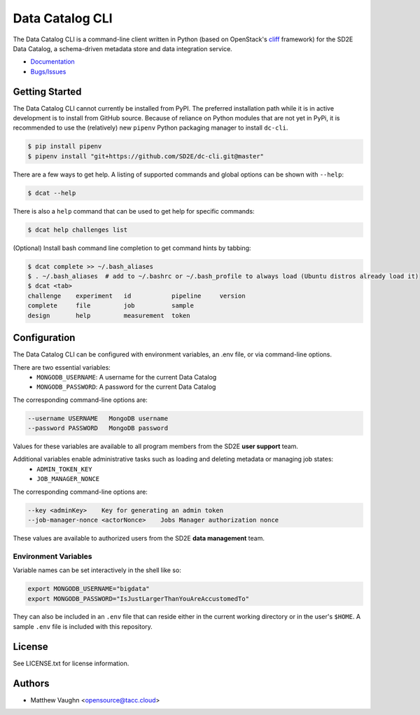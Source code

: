 
Data Catalog CLI
================

.. image:: https://badge.fury.io/gh/SD2E%2Fdc-cli.svg
   :target: https://badge.fury.io/gh/SD2E%2Fdc-cli
   :alt: GitHub repository

The Data Catalog CLI is a command-line client written in Python (based on OpenStack's `cliff <https://github.com/openstack/cliff>`_ framework) for the SD2E Data Catalog, a schema-driven metadata store and data integration
service.

- `Documentation <https://dc-cli.readthedocs.io/en/latest/>`_
- `Bugs/Issues <https://github.com/SD2E/dc-cli/issues>`_

Getting Started
---------------

The Data Catalog CLI cannot currently be installed from PyPI. The preferred installation
path while it is in active development is to install from GitHub source. Because of
reliance on Python modules that are not yet in PyPi, it is recommended to use the
(relatively) new ``pipenv`` Python packaging manager to install ``dc-cli``.

.. code-block:: shell

    $ pip install pipenv
    $ pipenv install "git+https://github.com/SD2E/dc-cli.git@master"

There are a few ways to get help. A listing of supported commands and global options can be shown with ``--help``:

.. code-block:: shell

    $ dcat --help

There is also a ``help`` command that can be used to get help for specific commands:

.. code-block:: shell

    $ dcat help challenges list

(Optional) Install bash command line completion to get command hints by tabbing:

.. code-block:: shell

    $ dcat complete >> ~/.bash_aliases
    $ . ~/.bash_aliases  # add to ~/.bashrc or ~/.bash_profile to always load (Ubuntu distros already load it)
    $ dcat <tab>
    challenge    experiment   id           pipeline     version
    complete     file         job          sample
    design       help         measurement  token

Configuration
-------------

The Data Catalog CLI can be configured with environment variables, an .env file,
or via command-line options.

There are two essential variables:
    * ``MONGODB_USERNAME``: A username for the current Data Catalog
    * ``MONGODB_PASSWORD``: A password for the current Data Catalog

The corresponding command-line options are:

.. code-block:: shell

    --username USERNAME   MongoDB username
    --password PASSWORD   MongoDB password

Values for these variables are available to all program members from the SD2E **user support** team.

Additional variables enable administrative tasks such as loading and deleting metadata or managing job states:
    * ``ADMIN_TOKEN_KEY``
    * ``JOB_MANAGER_NONCE``

The corresponding command-line options are:

.. code-block:: shell

    --key <adminKey>    Key for generating an admin token
    --job-manager-nonce <actorNonce>    Jobs Manager authorization nonce

These values are available to authorized users from the SD2E **data management** team.

Environment Variables
^^^^^^^^^^^^^^^^^^^^^

Variable names can be set interactively in the shell like so:

.. code-block:: shell

    export MONGODB_USERNAME="bigdata"
    export MONGODB_PASSWORD="IsJustLargerThanYouAreAccustomedTo"

They can also be included in an ``.env`` file that can reside either in the
current working directory or in the user's ``$HOME``. A sample ``.env`` file
is included with this repository.

License
-------

See LICENSE.txt for license information.

Authors
-------

- Matthew Vaughn <opensource@tacc.cloud>

